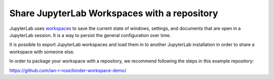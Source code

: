 .. howto/lab_workspaces::

=============================================
Share JupyterLab Workspaces with a repository
=============================================

JupyterLab uses `workspaces <https://jupyterlab.readthedocs.io/en/stable/user/urls.html#managing-workspaces-ui>`_
to save the current state of windows, settings, and documents that
are open in a JupyterLab session. It is a way to persist the general
configuration over time.

It is possible to export JupyterLab workspaces and load them in to
another JupyterLab installation in order to share a workspace with
someone else.

In order to package your workspace with a repository, we recommend
following the steps in this example repository:

https://github.com/ian-r-rose/binder-workspace-demo/
